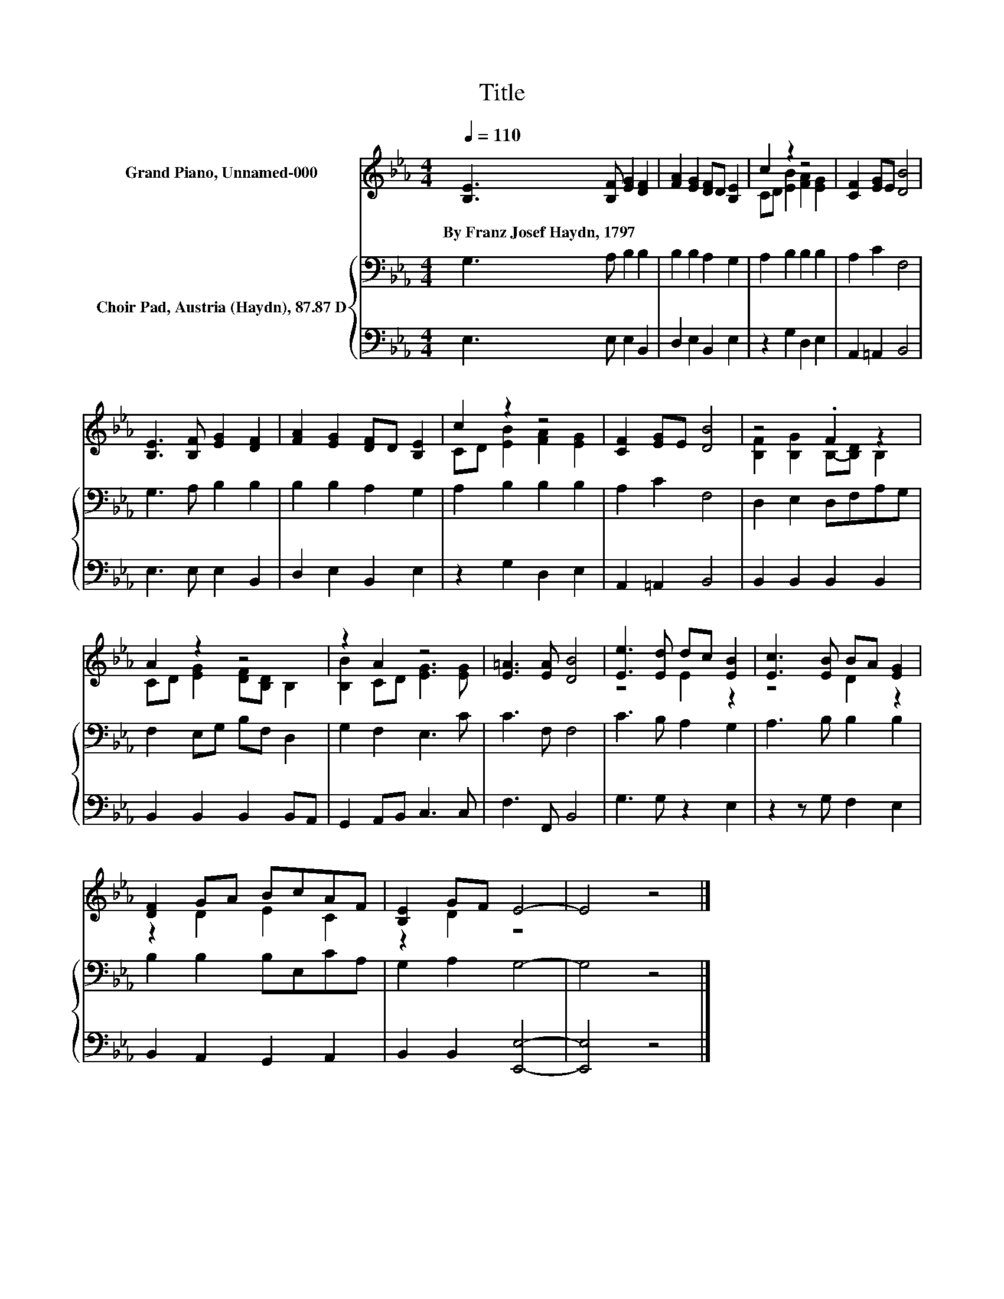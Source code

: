 X:1
T:Title
%%score ( 1 2 ) { 3 | 4 }
L:1/8
Q:1/4=110
M:4/4
K:Eb
V:1 treble nm="Grand Piano, Unnamed-000"
V:2 treble 
V:3 bass nm="Choir Pad, Austria (Haydn), 87.87 D"
V:4 bass 
V:1
 [B,E]3 [B,F] [EG]2 [DF]2 | [FA]2 [EG]2 [DF]D [B,E]2 | c2 z2 z4 | [CF]2 [EG]E [DB]4 | %4
w: By~Franz~Josef~Haydn,~1797 * * *||||
 [B,E]3 [B,F] [EG]2 [DF]2 | [FA]2 [EG]2 [DF]D [B,E]2 | c2 z2 z4 | [CF]2 [EG]E [DB]4 | z4 .F2 z2 | %9
w: |||||
 A2 z2 z4 | z2 A2 z4 | [E=A]3 [EA] [DB]4 | [Ee]3 [Ed] dc [EB]2 | [Ec]3 [EB] BA [EG]2 | %14
w: |||||
 [DF]2 GA BcAF | [B,E]2 GF E4- | E4 z4 |] %17
w: |||
V:2
 x8 | x8 | CD [EB]2 [FA]2 [EG]2 | x8 | x8 | x8 | CD [EB]2 [FA]2 [EG]2 | x8 | %8
 [B,F]2 [B,G]2 B,-[B,D] B,2 | CD [EG]2 [DF][B,D] B,2 | [B,B]2 CD [EG]3 [EG] | x8 | z4 E2 z2 | %13
 z4 D2 z2 | z2 D2 E2 C2 | z2 D2 z4 | x8 |] %17
V:3
 G,3 A, B,2 B,2 | B,2 B,2 A,2 G,2 | A,2 B,2 B,2 B,2 | A,2 C2 F,4 | G,3 A, B,2 B,2 | %5
 B,2 B,2 A,2 G,2 | A,2 B,2 B,2 B,2 | A,2 C2 F,4 | D,2 E,2 D,F,A,G, | F,2 E,G, B,F, D,2 | %10
 G,2 F,2 E,3 C | C3 F, F,4 | C3 B, A,2 G,2 | A,3 B, B,2 B,2 | B,2 B,2 B,E,CA, | G,2 A,2 G,4- | %16
 G,4 z4 |] %17
V:4
 E,3 E, E,2 B,,2 | D,2 E,2 B,,2 E,2 | z2 G,2 D,2 E,2 | A,,2 =A,,2 B,,4 | E,3 E, E,2 B,,2 | %5
 D,2 E,2 B,,2 E,2 | z2 G,2 D,2 E,2 | A,,2 =A,,2 B,,4 | B,,2 B,,2 B,,2 B,,2 | %9
 B,,2 B,,2 B,,2 B,,A,, | G,,2 A,,B,, C,3 C, | F,3 F,, B,,4 | G,3 G, z2 E,2 | z2 z G, F,2 E,2 | %14
 B,,2 A,,2 G,,2 A,,2 | B,,2 B,,2 [E,,E,]4- | [E,,E,]4 z4 |] %17

